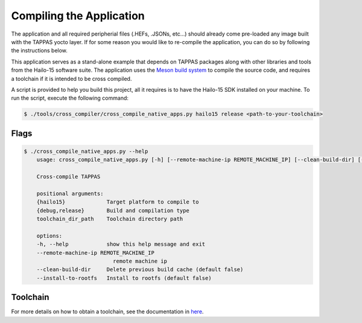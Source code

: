 =========================
Compiling the Application
=========================

The application and all required peripherial files (.HEFs, .JSONs, etc...) should already come pre-loaded any image built with the TAPPAS yocto layer. If for some reason
you would like to re-compile the application, you can do so by following the instructions below.

This application serves as a stand-alone example that depends on TAPPAS packages along with other libraries and tools
from the Hailo-15 software suite. The application uses the `Meson build system <https://mesonbuild.com/>`_ to compile the source code, and requires a 
toolchain if it is intended to be cross compiled.

A script is provided to help you build this project, all it requires is to have the Hailo-15 SDK installed on your machine. To run the script, execute the following command:

.. code-block:: sh

    $ ./tools/cross_compiler/cross_compile_native_apps.py hailo15 release <path-to-your-toolchain>

Flags
-----

.. code-block:: sh

    $ ./cross_compile_native_apps.py --help
        usage: cross_compile_native_apps.py [-h] [--remote-machine-ip REMOTE_MACHINE_IP] [--clean-build-dir] [--install-to-rootfs] {hailo15} {debug,release} toolchain_dir_path

        Cross-compile TAPPAS

        positional arguments:
        {hailo15}             Target platform to compile to
        {debug,release}       Build and compilation type
        toolchain_dir_path    Toolchain directory path

        options:
        -h, --help            show this help message and exit
        --remote-machine-ip REMOTE_MACHINE_IP
                                remote machine ip
        --clean-build-dir     Delete previous build cache (default false)
        --install-to-rootfs   Install to rootfs (default false)
    
Toolchain
---------

For more details on how to obtain a toolchain, see the documentation in `here <./../../../../../tools/cross_compiler/README.rst>`_.